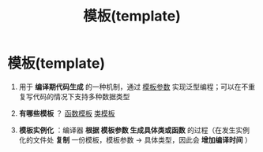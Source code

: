 :PROPERTIES:
:ID:       7506c85b-141e-40c0-a120-99674925bebc
:END:
#+title: 模板(template)
#+filetags: cpp

* 模板(template)
1. 用于 *编译期代码生成* 的一种机制，通过 [[id:9148c346-c9dd-4480-9b37-25d448987e98][模板参数]] 实现泛型编程；可以在不重复写代码的情况下支持多种数据类型

2. *有哪些模板* ？ [[id:d296e2b2-3557-479c-ad2d-58c1600fbfd9][函数模板]] [[id:d07f0b33-4003-44a4-a950-7435313ff677][类模板]]

3. *模板实例化* ：编译器 *根据 模板参数 生成具体类或函数* 的过程（在发生实例化的文件处 *复制* 一份模板，模板参数 -> 具体类型，因此会 *增加编译时间* ）
